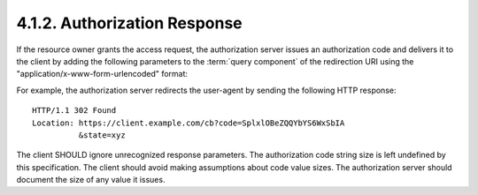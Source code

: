 4.1.2. Authorization Response
^^^^^^^^^^^^^^^^^^^^^^^^^^^^^^^^^^^^^^^^^^^^^

If the resource owner grants the access request, 
the authorization server issues an authorization code 
and delivers it to the client by adding the following parameters 
to the :term:`query component` of the redirection URI 
using the "application/x-www-form-urlencoded" format:


.. glossary::

   code
        REQUIRED.  
        The authorization code generated by the authorization server.  
        The authorization code MUST expire shortly 
        after it is issued to mitigate the risk of leaks.  
        A maximum authorization code lifetime of **10 minutes** is RECOMMENDED.  
        The client MUST NOT use the authorization code more than **once**.  
        If an authorization code is used more than once, 
        the authorization server MUST deny the request 
        and SHOULD attempt to revoke all tokens previously issued 
        based on that authorization code.  
        The authorization code is bound to the **client identifier** and **redirection URI**.

   state
        REQUIRED if the "state" parameter was present in the client authorization request.  
        The exact value received from the client.

For example, the authorization server redirects the user-agent by
sending the following HTTP response:

::

     HTTP/1.1 302 Found
     Location: https://client.example.com/cb?code=SplxlOBeZQQYbYS6WxSbIA
               &state=xyz


The client SHOULD ignore unrecognized response parameters.  
The authorization code string size is left undefined by this specification.  
The client should avoid making assumptions about code value sizes.  
The authorization server should document the size of any value it issues.

